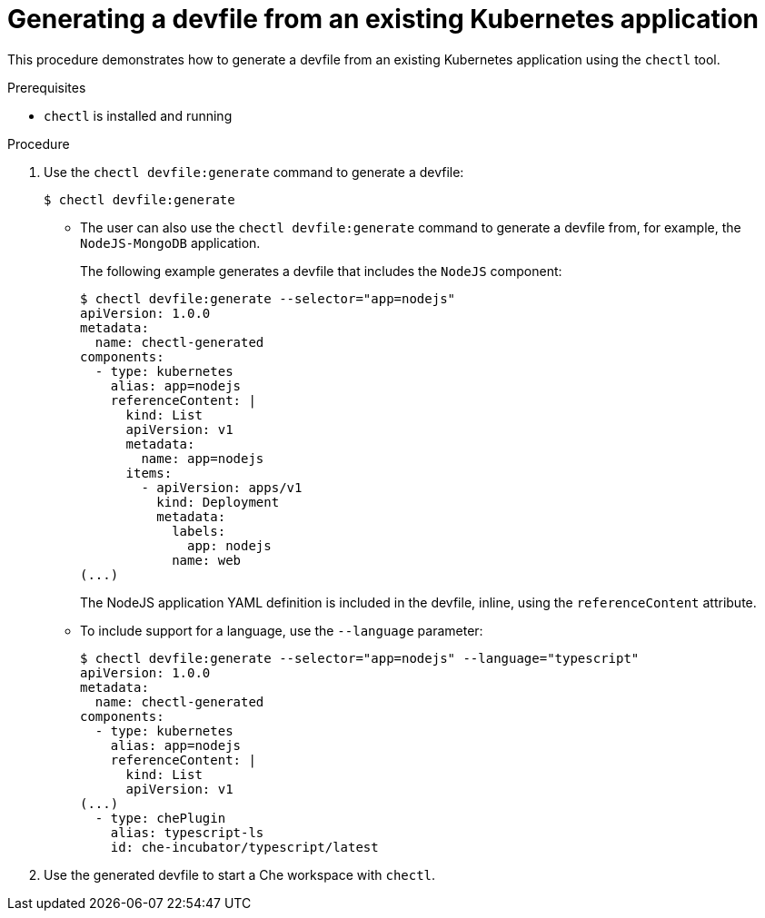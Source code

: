 // importing-a-kubernetes-application-into-a-che-workspace

[id="generating-a-devfile-from-an-existing-kubernetes-application_{context}"]
= Generating a devfile from an existing Kubernetes application

This procedure demonstrates how to generate a devfile from an existing Kubernetes application using the `chectl` tool.

.Prerequisites

* `chectl` is installed and running

.Procedure

. Use the `chectl devfile:generate` command to generate a devfile:
+
----
$ chectl devfile:generate
----

* The user can also use the `chectl devfile:generate` command to generate a devfile from, for example, the `NodeJS-MongoDB` application.
+
The following example generates a devfile that includes the `NodeJS` component:
+
----
$ chectl devfile:generate --selector="app=nodejs"
apiVersion: 1.0.0
metadata:
  name: chectl-generated
components:
  - type: kubernetes
    alias: app=nodejs
    referenceContent: |
      kind: List
      apiVersion: v1
      metadata:
        name: app=nodejs
      items:
        - apiVersion: apps/v1
          kind: Deployment
          metadata:
            labels:
              app: nodejs
            name: web
(...)
----
+
The NodeJS application YAML definition is included in the devfile, inline, using the `referenceContent` attribute.

* To include support for a language, use the `--language` parameter:
+
----
$ chectl devfile:generate --selector="app=nodejs" --language="typescript"
apiVersion: 1.0.0
metadata:
  name: chectl-generated
components:
  - type: kubernetes
    alias: app=nodejs
    referenceContent: |
      kind: List
      apiVersion: v1
(...)
  - type: chePlugin
    alias: typescript-ls
    id: che-incubator/typescript/latest
----

. Use the generated devfile to start a Che workspace with `chectl`.
